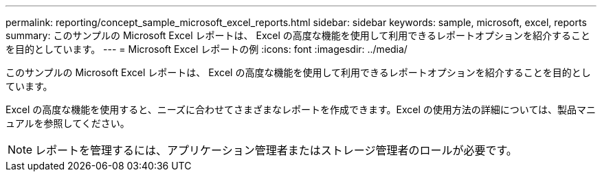 ---
permalink: reporting/concept_sample_microsoft_excel_reports.html 
sidebar: sidebar 
keywords: sample, microsoft, excel, reports 
summary: このサンプルの Microsoft Excel レポートは、 Excel の高度な機能を使用して利用できるレポートオプションを紹介することを目的としています。 
---
= Microsoft Excel レポートの例
:icons: font
:imagesdir: ../media/


[role="lead"]
このサンプルの Microsoft Excel レポートは、 Excel の高度な機能を使用して利用できるレポートオプションを紹介することを目的としています。

Excel の高度な機能を使用すると、ニーズに合わせてさまざまなレポートを作成できます。Excel の使用方法の詳細については、製品マニュアルを参照してください。

[NOTE]
====
レポートを管理するには、アプリケーション管理者またはストレージ管理者のロールが必要です。

====